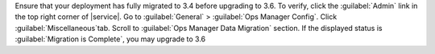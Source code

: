 Ensure that your deployment has fully migrated to 3.4 before upgrading
to 3.6. To verify, click the :guilabel:`Admin` link in the top right
corner of |service|. Go to :guilabel:`General` > :guilabel:`Ops Manager
Config`. Click :guilabel:`Miscellaneous`tab. Scroll to :guilabel:`Ops
Manager Data Migration` section. If the displayed status is
:guilabel:`Migration is Complete`, you may upgrade to 3.6
